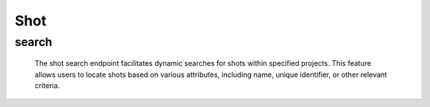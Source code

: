 =============
Shot
=============

search
-------------------

  The shot search endpoint facilitates dynamic searches for shots within specified projects. 
  This feature allows users to locate shots based on various attributes, including name, unique identifier, or other relevant criteria.

.. http:post:: /zeafrost/api/v1/shot/search

    **Request**:

        `Headers`

            .. sourcecode:: http

                POST /zeafrost/api/v1/shot/search HTTP/1.1
                Host: http://pip-oceanus
                Accept: application/json
                Content-Type: application/json
    
    :<json int id: The unique identifier of a specific shot. Use this parameter to retrieve details for a single shot.
    :<json int[] ids: An array of unique identifiers for multiple shots. Use this parameter to retrieve details for multiple shots simultaneously.
    :<json str project: Filter shots based on the unique identifier or name of the project to which they belong.
    :<json str episode: Filter shots based on the unique identifier or name of the episode to which they belong. 
    :<json str sequence:  Filter shots based on the unique identifier or name of the sequence to which they belong.
    :<json str[] sequences:  An array of sequence identifiers. Use this parameter to filter shots based on multiple sequences simultaneously.
    :<json str shot: Filter shots based on the unique identifier or name of a specific shot.
    :<json str[] shots: An array of shot identifiers. Use this parameter to filter shots based on multiple shots simultaneously.
    :<json str longname: Filter shots based on a long name.
    :<json bool shotgrid: If set to ``true``, the response includes raw ShotGrid data. Default is ``false``
    
    ----------------------------------------------------

    **Response**:

    :>jsonarr int code: The HTTP status code indicating the success or failure of the request.
    :>jsonarr json[] data:  An array containing ``shot`` details.
    :>jsonarr str entity:  Indicates the type of entity being returned (e.g., ``shot``).
    :>jsonarr json payload: The payload included in the request.
    :>jsonarr str timestamp: The timestamp indicating when the response was generated.